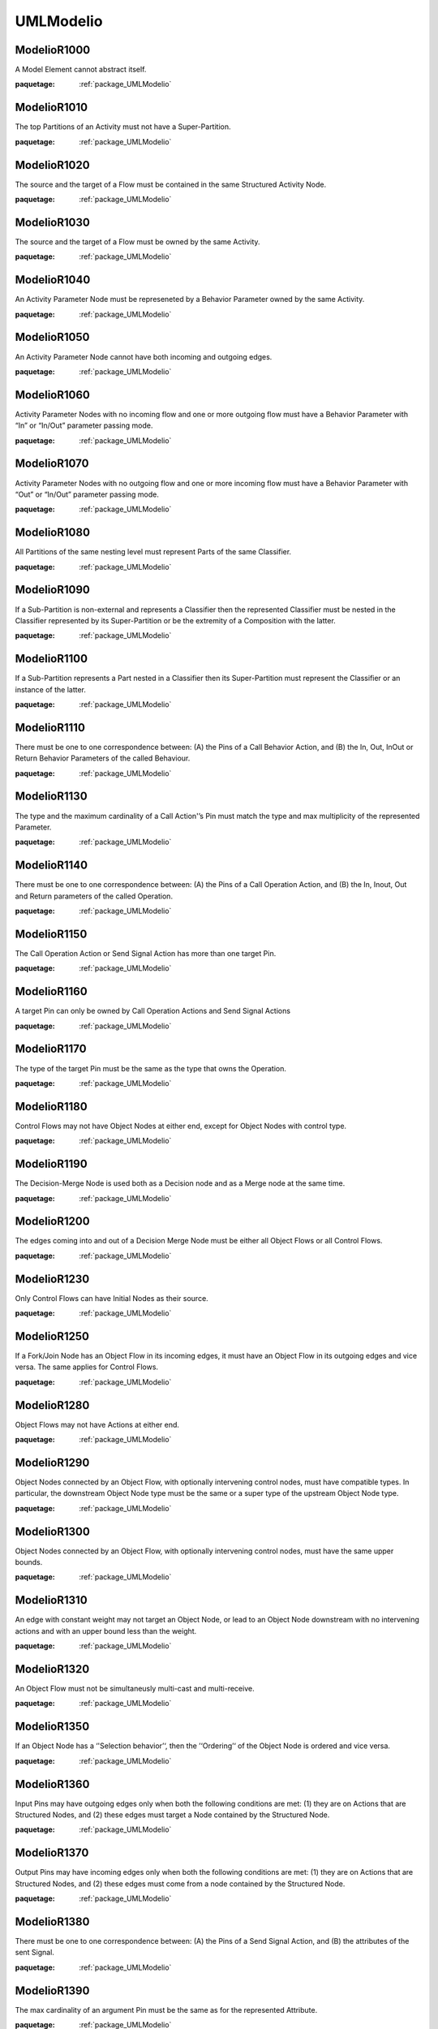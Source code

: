 

.. _package_UMLModelio:

UMLModelio
================================================================================

.. _rule_ModelioR1000:

ModelioR1000
--------------------------------------------------------------------------------

A Model Element cannot abstract itself.

:paquetage: :ref:`package_UMLModelio`  

.. _rule_ModelioR1010:

ModelioR1010
--------------------------------------------------------------------------------

The top Partitions of an Activity must not have a Super-Partition.

:paquetage: :ref:`package_UMLModelio`  

.. _rule_ModelioR1020:

ModelioR1020
--------------------------------------------------------------------------------

The source and the target of a Flow must be contained in the same Structured Activity Node.

:paquetage: :ref:`package_UMLModelio`  

.. _rule_ModelioR1030:

ModelioR1030
--------------------------------------------------------------------------------

The source and the target of a Flow must be owned by the same Activity.

:paquetage: :ref:`package_UMLModelio`  

.. _rule_ModelioR1040:

ModelioR1040
--------------------------------------------------------------------------------

An Activity Parameter Node must be represeneted by a Behavior Parameter owned by the same Activity.

:paquetage: :ref:`package_UMLModelio`  

.. _rule_ModelioR1050:

ModelioR1050
--------------------------------------------------------------------------------

An Activity Parameter Node cannot have both incoming and outgoing edges.

:paquetage: :ref:`package_UMLModelio`  

.. _rule_ModelioR1060:

ModelioR1060
--------------------------------------------------------------------------------

Activity Parameter Nodes with no incoming flow and one or more outgoing flow must have a Behavior Parameter with “In” or “In/Out” parameter passing mode.

:paquetage: :ref:`package_UMLModelio`  

.. _rule_ModelioR1070:

ModelioR1070
--------------------------------------------------------------------------------

Activity Parameter Nodes with no outgoing flow and one or more incoming flow must have a Behavior Parameter with “Out” or “In/Out” parameter passing mode.

:paquetage: :ref:`package_UMLModelio`  

.. _rule_ModelioR1080:

ModelioR1080
--------------------------------------------------------------------------------

All Partitions of the same nesting level must represent Parts of the same Classifier.

:paquetage: :ref:`package_UMLModelio`  

.. _rule_ModelioR1090:

ModelioR1090
--------------------------------------------------------------------------------

If a Sub-Partition is non-external and represents a Classifier then the represented Classifier must be nested in the Classifier represented by its Super-Partition or be the extremity of a Composition with the latter.

:paquetage: :ref:`package_UMLModelio`  

.. _rule_ModelioR1100:

ModelioR1100
--------------------------------------------------------------------------------

If a Sub-Partition represents a Part nested in a Classifier then its Super-Partition must represent the Classifier or an instance of the latter.

:paquetage: :ref:`package_UMLModelio`  

.. _rule_ModelioR1110:

ModelioR1110
--------------------------------------------------------------------------------

There must be one to one correspondence between: (A) the Pins of a Call Behavior Action, and (B) the In, Out, InOut or Return Behavior Parameters of the called Behaviour.

:paquetage: :ref:`package_UMLModelio`  

.. _rule_ModelioR1130:

ModelioR1130
--------------------------------------------------------------------------------

The type and the maximum cardinality of a Call Action'’s Pin must match the type and max multiplicity of the represented Parameter.

:paquetage: :ref:`package_UMLModelio`  

.. _rule_ModelioR1140:

ModelioR1140
--------------------------------------------------------------------------------

There must be one to one correspondence between: (A) the Pins of a Call Operation Action, and (B) the In, Inout, Out and Return parameters of the called Operation.

:paquetage: :ref:`package_UMLModelio`  

.. _rule_ModelioR1150:

ModelioR1150
--------------------------------------------------------------------------------

The Call Operation Action or Send Signal Action has more than one target Pin.

:paquetage: :ref:`package_UMLModelio`  

.. _rule_ModelioR1160:

ModelioR1160
--------------------------------------------------------------------------------

A target Pin can only be owned by Call Operation Actions and Send Signal Actions

:paquetage: :ref:`package_UMLModelio`  

.. _rule_ModelioR1170:

ModelioR1170
--------------------------------------------------------------------------------

The type of the target Pin must be the same as the type that owns the Operation.

:paquetage: :ref:`package_UMLModelio`  

.. _rule_ModelioR1180:

ModelioR1180
--------------------------------------------------------------------------------

Control Flows may not have Object Nodes at either end, except for Object Nodes with control type.

:paquetage: :ref:`package_UMLModelio`  

.. _rule_ModelioR1190:

ModelioR1190
--------------------------------------------------------------------------------

The Decision-Merge Node is used both as a Decision node and as a Merge node at the same time.

:paquetage: :ref:`package_UMLModelio`  

.. _rule_ModelioR1200:

ModelioR1200
--------------------------------------------------------------------------------

The edges coming into and out of a Decision Merge Node must be either all Object Flows or all Control Flows.

:paquetage: :ref:`package_UMLModelio`  

.. _rule_ModelioR1230:

ModelioR1230
--------------------------------------------------------------------------------

Only Control Flows can have Initial Nodes as their source.

:paquetage: :ref:`package_UMLModelio`  

.. _rule_ModelioR1250:

ModelioR1250
--------------------------------------------------------------------------------

If a Fork/Join Node has an Object Flow in its incoming edges, it must have an Object Flow in its outgoing edges and vice versa. The same applies for Control Flows.

:paquetage: :ref:`package_UMLModelio`  

.. _rule_ModelioR1280:

ModelioR1280
--------------------------------------------------------------------------------

Object Flows may not have Actions at either end.

:paquetage: :ref:`package_UMLModelio`  

.. _rule_ModelioR1290:

ModelioR1290
--------------------------------------------------------------------------------

Object Nodes connected by an Object Flow, with optionally intervening control nodes, must have compatible types. In particular, the downstream Object Node type must be the same or a super type of the upstream Object Node type.

:paquetage: :ref:`package_UMLModelio`  

.. _rule_ModelioR1300:

ModelioR1300
--------------------------------------------------------------------------------

Object Nodes connected by an Object Flow, with optionally intervening control nodes, must have the same upper bounds.

:paquetage: :ref:`package_UMLModelio`  

.. _rule_ModelioR1310:

ModelioR1310
--------------------------------------------------------------------------------

An edge with constant weight may not target an Object Node, or lead to an Object Node downstream with no intervening actions and with an upper bound less than the weight.

:paquetage: :ref:`package_UMLModelio`  

.. _rule_ModelioR1320:

ModelioR1320
--------------------------------------------------------------------------------

An Object Flow must not be simultaneusly multi-cast and multi-receive.

:paquetage: :ref:`package_UMLModelio`  

.. _rule_ModelioR1350:

ModelioR1350
--------------------------------------------------------------------------------

If an Object Node has a ‘'Selection behavior’‘, then the ’‘Ordering’‘ of the Object Node is ordered and vice versa.

:paquetage: :ref:`package_UMLModelio`  

.. _rule_ModelioR1360:

ModelioR1360
--------------------------------------------------------------------------------

Input Pins may have outgoing edges only when both the following conditions are met: (1) they are on Actions that are Structured Nodes, and (2) these edges must target a Node contained by the Structured Node.

:paquetage: :ref:`package_UMLModelio`  

.. _rule_ModelioR1370:

ModelioR1370
--------------------------------------------------------------------------------

Output Pins may have incoming edges only when both the following conditions are met: (1) they are on Actions that are Structured Nodes, and (2) these edges must come from a node contained by the Structured Node.

:paquetage: :ref:`package_UMLModelio`  

.. _rule_ModelioR1380:

ModelioR1380
--------------------------------------------------------------------------------

There must be one to one correspondence between: (A) the Pins of a Send Signal Action, and (B) the attributes of the sent Signal.

:paquetage: :ref:`package_UMLModelio`  

.. _rule_ModelioR1390:

ModelioR1390
--------------------------------------------------------------------------------

The max cardinality of an argument Pin must be the same as for the represented Attribute.

:paquetage: :ref:`package_UMLModelio`  

.. _rule_ModelioR1400:

ModelioR1400
--------------------------------------------------------------------------------

An Activity Parameter Node can only belong to an Activity.

:paquetage: :ref:`package_UMLModelio`  

.. _rule_ModelioR1410:

ModelioR1410
--------------------------------------------------------------------------------

Only one Association End of an Association can be aggregate or composite.

:paquetage: :ref:`package_UMLModelio`  

.. _rule_ModelioR1420:

ModelioR1420
--------------------------------------------------------------------------------

Actors and UseCases can only have binary Associations.

:paquetage: :ref:`package_UMLModelio`  

.. _rule_ModelioR1430:

ModelioR1430
--------------------------------------------------------------------------------

Multiplicities of an AssociationEnd must be consistent: MultiplicityMin cannot be ‘*’ and MultiplicityMin must be inferior to MultiplicityMax.

:paquetage: :ref:`package_UMLModelio`  

.. _rule_ModelioR1440:

ModelioR1440
--------------------------------------------------------------------------------

AssociationEnds cannot be composite on n-ary Associations.

:paquetage: :ref:`package_UMLModelio`  

.. _rule_ModelioR1450:

ModelioR1450
--------------------------------------------------------------------------------

If an association is a composition, then the opposite maximum multiplicity must be 1.

:paquetage: :ref:`package_UMLModelio`  

.. _rule_ModelioR1460:

ModelioR1460
--------------------------------------------------------------------------------

A public association oriented from a public Classifier cannot be linked to a private or protected Classifier.

:paquetage: :ref:`package_UMLModelio`  

.. _rule_ModelioR1470:

ModelioR1470
--------------------------------------------------------------------------------

The name of an AssociationEnd’s qualifiers must be unique.

:paquetage: :ref:`package_UMLModelio`  

.. _rule_ModelioR1480:

ModelioR1480
--------------------------------------------------------------------------------

An Attribute must be typed by a primitive type.

:paquetage: :ref:`package_UMLModelio`  

.. _rule_ModelioR1490:

ModelioR1490
--------------------------------------------------------------------------------

In an instance, the type of an instantiated attribute must be in the instantiated class or in its parent classes.

:paquetage: :ref:`package_UMLModelio`  

.. _rule_ModelioR1500:

ModelioR1500
--------------------------------------------------------------------------------

In an instance, the name of an instantiated attribute must be the same as the corresponding attribute.

:paquetage: :ref:`package_UMLModelio`  

.. _rule_ModelioR1520:

ModelioR1520
--------------------------------------------------------------------------------

The name of a BindableInstance must be unique in it Classifier.

:paquetage: :ref:`package_UMLModelio`  

.. _rule_ModelioR1530:

ModelioR1530
--------------------------------------------------------------------------------

An association or a port should have a name.

:paquetage: :ref:`package_UMLModelio`  

.. _rule_ModelioR1540:

ModelioR1540
--------------------------------------------------------------------------------

A BindableInstance’s RepresentedFeature must not refer itself, directly or indirectly.

:paquetage: :ref:`package_UMLModelio`  

.. _rule_ModelioR1550:

ModelioR1550
--------------------------------------------------------------------------------

If a BinbdableInstance has a type and has a represented feature, the type of the instance must be compatible with the type of this feature.

:paquetage: :ref:`package_UMLModelio`  

.. _rule_ModelioR1560:

ModelioR1560
--------------------------------------------------------------------------------

Sub classes of an active class must be active.

:paquetage: :ref:`package_UMLModelio`  

.. _rule_ModelioR1570:

ModelioR1570
--------------------------------------------------------------------------------

A class cannot represent more than one ClassAssociation.

:paquetage: :ref:`package_UMLModelio`  

.. _rule_ModelioR1580:

ModelioR1580
--------------------------------------------------------------------------------

Attributes, Associations and Operations cannot simultaneously be abstract and class.

:paquetage: :ref:`package_UMLModelio`  

.. _rule_ModelioR1590:

ModelioR1590
--------------------------------------------------------------------------------

Primitive GeneralClass cannot have associations.

:paquetage: :ref:`package_UMLModelio`  

.. _rule_ModelioR1600:

ModelioR1600
--------------------------------------------------------------------------------

A primitive class cannot have collaborations.

:paquetage: :ref:`package_UMLModelio`  

.. _rule_ModelioR1610:

ModelioR1610
--------------------------------------------------------------------------------

A primitive class cannot have state machines.

:paquetage: :ref:`package_UMLModelio`  

.. _rule_ModelioR1620:

ModelioR1620
--------------------------------------------------------------------------------

A non-abstract Classifier cannot have abstract methods.

:paquetage: :ref:`package_UMLModelio`  

.. _rule_ModelioR1640:

ModelioR1640
--------------------------------------------------------------------------------

A maximum of one ElementImport must exist between a NameSpace and another NameSpace or between an Operation and a NameSpace.

:paquetage: :ref:`package_UMLModelio`  

.. _rule_ModelioR1650:

ModelioR1650
--------------------------------------------------------------------------------

An Enumeration cannot be abstract.

:paquetage: :ref:`package_UMLModelio`  

.. _rule_ModelioR1660:

ModelioR1660
--------------------------------------------------------------------------------

An enumeration is always prilmitive.

:paquetage: :ref:`package_UMLModelio`  

.. _rule_ModelioR1670:

ModelioR1670
--------------------------------------------------------------------------------

EnumlerationLitteral defined in an Enumeration must have an unique name.

:paquetage: :ref:`package_UMLModelio`  

.. _rule_ModelioR1680:

ModelioR1680
--------------------------------------------------------------------------------

For a Call-type Event, the ‘Called operation’ field must be defined, whereas the ‘Instanciated signal’ must be empty.

:paquetage: :ref:`package_UMLModelio`  

.. _rule_ModelioR1690:

ModelioR1690
--------------------------------------------------------------------------------

The ‘Expression’ field for a Change-type Event must be defined, whereas the ‘Called operation’ and ‘Instanciated signal’ fields must be empty.

:paquetage: :ref:`package_UMLModelio`  

.. _rule_ModelioR1700:

ModelioR1700
--------------------------------------------------------------------------------

The ‘Instantiated signal’ field for a signal-type Event must be defined, whereas the ‘Called operation’ and ‘Expression’ fields must be empty.

:paquetage: :ref:`package_UMLModelio`  

.. _rule_ModelioR1710:

ModelioR1710
--------------------------------------------------------------------------------

The ‘Expression’ field for a Time-type Event must be defined, whereas the ‘Called operation’ and ‘Instanciated signal’ fields must be empty.

:paquetage: :ref:`package_UMLModelio`  

.. _rule_ModelioR1720:

ModelioR1720
--------------------------------------------------------------------------------

An abstract NameSpace should only inherit from an abstract NameSpace.

:paquetage: :ref:`package_UMLModelio`  

.. _rule_ModelioR1730:

ModelioR1730
--------------------------------------------------------------------------------

A generalisation must be created between two model elements of the same type, except in the case of a signal, which can specialize a Signal or a Class.

:paquetage: :ref:`package_UMLModelio`  

.. _rule_ModelioR1740:

ModelioR1740
--------------------------------------------------------------------------------

An InformationFlow should convey information.

:paquetage: :ref:`package_UMLModelio`  

.. _rule_ModelioR1750:

ModelioR1750
--------------------------------------------------------------------------------

Repetition of names is forbidden for all AtrributeLinks.

:paquetage: :ref:`package_UMLModelio`  

.. _rule_ModelioR1760:

ModelioR1760
--------------------------------------------------------------------------------

There cannot be inconsistency in the multiplicities of an Instance

:paquetage: :ref:`package_UMLModelio`  

.. _rule_ModelioR1780:

ModelioR1780
--------------------------------------------------------------------------------

The name of an Instance must be unique in its NameSpace.

:paquetage: :ref:`package_UMLModelio`  

.. _rule_ModelioR1790:

ModelioR1790
--------------------------------------------------------------------------------

An instance must have a name, or the instantiation association must be defined.

:paquetage: :ref:`package_UMLModelio`  

.. _rule_ModelioR1800:

ModelioR1800
--------------------------------------------------------------------------------

If an Operator is of type opt, loop, break or neg, there cannot be more than one Operand.

:paquetage: :ref:`package_UMLModelio`  

.. _rule_ModelioR1810:

ModelioR1810
--------------------------------------------------------------------------------

An actual Gate on an InteractionUse must reference a formal Gate contained by the referenced Interaction.

:paquetage: :ref:`package_UMLModelio`  

.. _rule_ModelioR1820:

ModelioR1820
--------------------------------------------------------------------------------

A gate cannot cover a lifeline.

:paquetage: :ref:`package_UMLModelio`  

.. _rule_ModelioR1830:

ModelioR1830
--------------------------------------------------------------------------------

A PartDecomposition cannot receive ‘create’ or ‘destroy’ messages.

:paquetage: :ref:`package_UMLModelio`  

.. _rule_ModelioR1860:

ModelioR1860
--------------------------------------------------------------------------------

In an interface, the visibility of all Features must be public.

:paquetage: :ref:`package_UMLModelio`  

.. _rule_ModelioR1870:

ModelioR1870
--------------------------------------------------------------------------------

An interface cannot be implemented twice by the same class or the same component.

:paquetage: :ref:`package_UMLModelio`  

.. _rule_ModelioR1910:

ModelioR1910
--------------------------------------------------------------------------------

A Link that instantiates an association must be coherent with this association.

:paquetage: :ref:`package_UMLModelio`  

.. _rule_ModelioR1950:

ModelioR1950
--------------------------------------------------------------------------------

Messages of type ‘reply’ cannot invoke an Operation.

:paquetage: :ref:`package_UMLModelio`  

.. _rule_ModelioR1960:

ModelioR1960
--------------------------------------------------------------------------------

A message must have the same name as the invoked Operation.

:paquetage: :ref:`package_UMLModelio`  

.. _rule_ModelioR1970:

ModelioR1970
--------------------------------------------------------------------------------

A TemplateParameterSubstitution must reference a TemplateParameter.

:paquetage: :ref:`package_UMLModelio`  

.. _rule_ModelioR1980:

ModelioR1980
--------------------------------------------------------------------------------

The names of a Classifier’s Attributes and AssociationEnds must be unique.

:paquetage: :ref:`package_UMLModelio`  

.. _rule_ModelioR1990:

ModelioR1990
--------------------------------------------------------------------------------

The name of a Classifier’s inherited Attributes and Roles must be unique.

:paquetage: :ref:`package_UMLModelio`  

.. _rule_ModelioR2010:

ModelioR2010
--------------------------------------------------------------------------------

In a Dictionary, the name of each element must be unique.

:paquetage: :ref:`package_UMLModelio`  

.. _rule_ModelioR2030:

ModelioR2030
--------------------------------------------------------------------------------

In a PropertyContainer, the name of each EnumerationPropertyType must be unique.

:paquetage: :ref:`package_UMLModelio`  

.. _rule_ModelioR2050:

ModelioR2050
--------------------------------------------------------------------------------

Some elements must have a name.

:paquetage: :ref:`package_UMLModelio`  

.. _rule_ModelioR2060:

ModelioR2060
--------------------------------------------------------------------------------

The name of a NameSpace must be unique in its NameSpace.

:paquetage: :ref:`package_UMLModelio`  

.. _rule_ModelioR2080:

ModelioR2080
--------------------------------------------------------------------------------

In a PropertySet, the name of each Property must be unique.

:paquetage: :ref:`package_UMLModelio`  

.. _rule_ModelioR2100:

ModelioR2100
--------------------------------------------------------------------------------

In a EnumerationPropertyType, the name of each PropertyEnumerationLiteral must be unique.

:paquetage: :ref:`package_UMLModelio`  

.. _rule_ModelioR2120:

ModelioR2120
--------------------------------------------------------------------------------

In a PropertyContainer, the name of each PropertySet must be unique.

:paquetage: :ref:`package_UMLModelio`  

.. _rule_ModelioR2140:

ModelioR2140
--------------------------------------------------------------------------------

In a PropertyContainer, the name of each PropertyType must be unique.

:paquetage: :ref:`package_UMLModelio`  

.. _rule_ModelioR2160:

ModelioR2160
--------------------------------------------------------------------------------

In an Analyst Container, the name of each element must be unique.

:paquetage: :ref:`package_UMLModelio`  

.. _rule_ModelioR2170:

ModelioR2170
--------------------------------------------------------------------------------

The name of a Behavior must be unique in its NameSpace.

:paquetage: :ref:`package_UMLModelio`  

.. _rule_ModelioR2180:

ModelioR2180
--------------------------------------------------------------------------------

No cycles can exist in a NameSpace inheritance graph.

:paquetage: :ref:`package_UMLModelio`  

.. _rule_ModelioR2190:

ModelioR2190
--------------------------------------------------------------------------------

A maximum of one generalization may exist between two namespaces.

:paquetage: :ref:`package_UMLModelio`  

.. _rule_ModelioR2200:

ModelioR2200
--------------------------------------------------------------------------------

A NameSpace cannot both derive and import another NameSpace.

:paquetage: :ref:`package_UMLModelio`  

.. _rule_ModelioR2210:

ModelioR2210
--------------------------------------------------------------------------------

A leaf NameSpace cannot be derived.

:paquetage: :ref:`package_UMLModelio`  

.. _rule_ModelioR2220:

ModelioR2220
--------------------------------------------------------------------------------

A leaf NameSpace cannot be abstract.

:paquetage: :ref:`package_UMLModelio`  

.. _rule_ModelioR2230:

ModelioR2230
--------------------------------------------------------------------------------

A root NameSpace cannot inherit from any other NameSpace.

:paquetage: :ref:`package_UMLModelio`  

.. _rule_ModelioR2240:

ModelioR2240
--------------------------------------------------------------------------------

There can be no inter-package/inter-component dependency cycle.

:paquetage: :ref:`package_UMLModelio`  

.. _rule_ModelioR2250:

ModelioR2250
--------------------------------------------------------------------------------

All operations in a Classifier must have a different signature from inherited public and protected operations. Except for constructor, destructor and redefined operations.

:paquetage: :ref:`package_UMLModelio`  

.. _rule_ModelioR2260:

ModelioR2260
--------------------------------------------------------------------------------

Each Operation in a Classifer must have a different signature.

:paquetage: :ref:`package_UMLModelio`  

.. _rule_ModelioR2270:

ModelioR2270
--------------------------------------------------------------------------------

All an Operation’s Collaborations must have a different name.

:paquetage: :ref:`package_UMLModelio`  

.. _rule_ModelioR2330:

ModelioR2330
--------------------------------------------------------------------------------

All an Operation’s Parameters must have a different name.

:paquetage: :ref:`package_UMLModelio`  

.. _rule_ModelioR2340:

ModelioR2340
--------------------------------------------------------------------------------

A redefined Operation must belong to a parent or an implemented Interface of the owner of the Operation.

:paquetage: :ref:`package_UMLModelio`  

.. _rule_ModelioR2350:

ModelioR2350
--------------------------------------------------------------------------------

A private Operation cannot be redefined.

:paquetage: :ref:`package_UMLModelio`  

.. _rule_ModelioR2360:

ModelioR2360
--------------------------------------------------------------------------------

The visibility of an Operation cannot be greater than that of the Operations it redefines.

:paquetage: :ref:`package_UMLModelio`  

.. _rule_ModelioR2370:

ModelioR2370
--------------------------------------------------------------------------------

A class (static) Operation cannot be redefined.

:paquetage: :ref:`package_UMLModelio`  

.. _rule_ModelioR2380:

ModelioR2380
--------------------------------------------------------------------------------

An abstract Operation must not redefine a concrete Operation.

:paquetage: :ref:`package_UMLModelio`  

.. _rule_ModelioR2390:

ModelioR2390
--------------------------------------------------------------------------------

A constructor cannot have return parameters.

:paquetage: :ref:`package_UMLModelio`  

.. _rule_ModelioR2400:

ModelioR2400
--------------------------------------------------------------------------------

A destructor cannot have any kind of parameters.

:paquetage: :ref:`package_UMLModelio`  

.. _rule_ModelioR2410:

ModelioR2410
--------------------------------------------------------------------------------

An operation cannot own both ‘create’ and ‘destroy’ stereotypes.

:paquetage: :ref:`package_UMLModelio`  

.. _rule_ModelioR2420:

ModelioR2420
--------------------------------------------------------------------------------

An Operation must have the same signature as the Operation it redefines.

:paquetage: :ref:`package_UMLModelio`  

.. _rule_ModelioR2430:

ModelioR2430
--------------------------------------------------------------------------------

All an Operation’s StateMachines must have a different name.

:paquetage: :ref:`package_UMLModelio`  

.. _rule_ModelioR2440:

ModelioR2440
--------------------------------------------------------------------------------

An Operation cannot belong to an Enumeration.

:paquetage: :ref:`package_UMLModelio`  

.. _rule_ModelioR2450:

ModelioR2450
--------------------------------------------------------------------------------

A package cannot have inheritance links.

:paquetage: :ref:`package_UMLModelio`  

.. _rule_ModelioR2470:

ModelioR2470
--------------------------------------------------------------------------------

A maximum of one PackageImport link may exist between a NameSpace and a Package.

:paquetage: :ref:`package_UMLModelio`  

.. _rule_ModelioR2500:

ModelioR2500
--------------------------------------------------------------------------------

An ‘out’ Parameter cannot have a default value.

:paquetage: :ref:`package_UMLModelio`  

.. _rule_ModelioR2510:

ModelioR2510
--------------------------------------------------------------------------------

There cannot be any direct link between two Class Ports.

:paquetage: :ref:`package_UMLModelio`  

.. _rule_ModelioR2520:

ModelioR2520
--------------------------------------------------------------------------------

If a Port runs a delegation towards an internal part, it must provide at least one interface.

:paquetage: :ref:`package_UMLModelio`  

.. _rule_ModelioR2530:

ModelioR2530
--------------------------------------------------------------------------------

If a Port receives a delegation from an internal part, it must provide at least one interface.

:paquetage: :ref:`package_UMLModelio`  

.. _rule_ModelioR2540:

ModelioR2540
--------------------------------------------------------------------------------

The interfaces provided by a port must be implemented by the Class that types the Port.

:paquetage: :ref:`package_UMLModelio`  

.. _rule_ModelioR2550:

ModelioR2550
--------------------------------------------------------------------------------

If a Port is a behavior port, its provided interfaces must be implemented by the Class it belongs to.

:paquetage: :ref:`package_UMLModelio`  

.. _rule_ModelioR2560:

ModelioR2560
--------------------------------------------------------------------------------

A behavior Port must provide at least one interface.

:paquetage: :ref:`package_UMLModelio`  

.. _rule_ModelioR2570:

ModelioR2570
--------------------------------------------------------------------------------

If a Port is a behavior port, the type of the port must be either the Class it belongs to or undefined.

:paquetage: :ref:`package_UMLModelio`  

.. _rule_ModelioR2580:

ModelioR2580
--------------------------------------------------------------------------------

A region cannot contain more than one deep history state.

:paquetage: :ref:`package_UMLModelio`  

.. _rule_ModelioR2590:

ModelioR2590
--------------------------------------------------------------------------------

A region cannot contains more than one initial state.

:paquetage: :ref:`package_UMLModelio`  

.. _rule_ModelioR2600:

ModelioR2600
--------------------------------------------------------------------------------

A state machine or a state cannot have two states with the same name.

:paquetage: :ref:`package_UMLModelio`  

.. _rule_ModelioR2610:

ModelioR2610
--------------------------------------------------------------------------------

Only submachine states can have connection point references.

:paquetage: :ref:`package_UMLModelio`  

.. _rule_ModelioR2620:

ModelioR2620
--------------------------------------------------------------------------------

Submachine states should not have entry or exit pseudo states defined.

:paquetage: :ref:`package_UMLModelio`  

.. _rule_ModelioR2630:

ModelioR2630
--------------------------------------------------------------------------------

A region cannot contain more than one shallow history state.

:paquetage: :ref:`package_UMLModelio`  

.. _rule_ModelioR2640:

ModelioR2640
--------------------------------------------------------------------------------

The context of a state machine cannot be an interface.

:paquetage: :ref:`package_UMLModelio`  

.. _rule_ModelioR2650:

ModelioR2650
--------------------------------------------------------------------------------

The context of a protocol state machine must be a Classifier.

:paquetage: :ref:`package_UMLModelio`  

.. _rule_ModelioR2660:

ModelioR2660
--------------------------------------------------------------------------------

A state in a protocol state machine cannot have entry, exit, or do activity actions.

:paquetage: :ref:`package_UMLModelio`  

.. _rule_ModelioR2670:

ModelioR2670
--------------------------------------------------------------------------------

A protocol state machine cannot have history vertexes.

:paquetage: :ref:`package_UMLModelio`  

.. _rule_ModelioR2680:

ModelioR2680
--------------------------------------------------------------------------------

The number of parameter of a TaggedValue must be the same as the number of parameter defined in the TaggedValue declaration.

:paquetage: :ref:`package_UMLModelio`  

.. _rule_ModelioR2690:

ModelioR2690
--------------------------------------------------------------------------------

An element cannot have a TemplateBinding towards itself.

:paquetage: :ref:`package_UMLModelio`  

.. _rule_ModelioR2700:

ModelioR2700
--------------------------------------------------------------------------------

A TemplateBinding can only substitute each TemplateParameter of the instantiated element once.

:paquetage: :ref:`package_UMLModelio`  

.. _rule_ModelioR2720:

ModelioR2720
--------------------------------------------------------------------------------

A TemplateBinding must be created between two elements of the same type or between a Class and a DataType.

:paquetage: :ref:`package_UMLModelio`  

.. _rule_ModelioR2730:

ModelioR2730
--------------------------------------------------------------------------------

A TemplateBinding must substitute all the TemplateParameters of the instanciated template element, and the TemplateParameterSubstitution must be defines in the same order as the TemplateParameters.

:paquetage: :ref:`package_UMLModelio`  

.. _rule_ModelioR2740:

ModelioR2740
--------------------------------------------------------------------------------

In a TemplateBinding, the TemplateParameterSubstitution must belong to the instantiated template element.

:paquetage: :ref:`package_UMLModelio`  

.. _rule_ModelioR2750:

ModelioR2750
--------------------------------------------------------------------------------

A transition from a fork or join pseudo state should not have guards or triggers.

:paquetage: :ref:`package_UMLModelio`  

.. _rule_ModelioR2760:

ModelioR2760
--------------------------------------------------------------------------------

A fork segment must always target a state.

:paquetage: :ref:`package_UMLModelio`  

.. _rule_ModelioR2770:

ModelioR2770
--------------------------------------------------------------------------------

A join segment must always originate from a state.

:paquetage: :ref:`package_UMLModelio`  

.. _rule_ModelioR2780:

ModelioR2780
--------------------------------------------------------------------------------

Transitions outgoing pseudostates may not have a trigger (except for those coming out of the initial pseudostate).

:paquetage: :ref:`package_UMLModelio`  

.. _rule_ModelioR2790:

ModelioR2790
--------------------------------------------------------------------------------

A transition from one region to another in the same immediate enclosing composite state is not allowed.

:paquetage: :ref:`package_UMLModelio`  

.. _rule_ModelioR2800:

ModelioR2800
--------------------------------------------------------------------------------

An initial vertex can have at most one outgoing transition.

:paquetage: :ref:`package_UMLModelio`  

.. _rule_ModelioR2810:

ModelioR2810
--------------------------------------------------------------------------------

History vertices can have at most one outgoing transition.

:paquetage: :ref:`package_UMLModelio`  

.. _rule_ModelioR2820:

ModelioR2820
--------------------------------------------------------------------------------

The target of a transition cannot be an initial vertex.

:paquetage: :ref:`package_UMLModelio`  

.. _rule_ModelioR2830:

ModelioR2830
--------------------------------------------------------------------------------

The source of a transition cannot be a final vertex.

:paquetage: :ref:`package_UMLModelio`  

.. _rule_ModelioR2840:

ModelioR2840
--------------------------------------------------------------------------------

A transition should have only one of Processed, Effects, or BehaviorEffet defined.

:paquetage: :ref:`package_UMLModelio`  

.. _rule_ModelioR2850:

ModelioR2850
--------------------------------------------------------------------------------

An element cannot have a usage dependency towards itself.

:paquetage: :ref:`package_UMLModelio`  

.. _rule_ModelioR2860:

ModelioR2860
--------------------------------------------------------------------------------

A maximum of one dependency may exist between two use cases.

:paquetage: :ref:`package_UMLModelio`  

.. _rule_ModelioR2870:

ModelioR2870
--------------------------------------------------------------------------------

There must be no cycle in use cases << extend >> dependency graph.

:paquetage: :ref:`package_UMLModelio`  

.. _rule_ModelioR2880:

ModelioR2880
--------------------------------------------------------------------------------

There must be no cycle in use cases << include >> dependency graph.

:paquetage: :ref:`package_UMLModelio`  

.. _rule_ModelioR2890:

ModelioR2890
--------------------------------------------------------------------------------

A communication link cannot have the same actor or use case as its source and target.

:paquetage: :ref:`package_UMLModelio`  

.. _rule_ModelioR2900:

ModelioR2900
--------------------------------------------------------------------------------

An << extend >> use case dependency must reference at least one extension point.

:paquetage: :ref:`package_UMLModelio`  

.. _rule_ModelioR2910:

ModelioR2910
--------------------------------------------------------------------------------

An << extend >> use case dependency can only reference the target’s extension points.

:paquetage: :ref:`package_UMLModelio`  

.. _rule_ModelioR2920:

ModelioR2920
--------------------------------------------------------------------------------

Extension points can only be referenced by an << extend >> use case dependency.

:paquetage: :ref:`package_UMLModelio`  

.. _rule_ModelioR2930:

ModelioR2930
--------------------------------------------------------------------------------

Message and CommunicationMessage cannot have both Signal and Operation properties defined.

:paquetage: :ref:`package_UMLModelio`  

.. _rule_ModelioR2940:

ModelioR2940
--------------------------------------------------------------------------------

All transitions incoming a join vertex must originate in different regions of an orthogonal state.

:paquetage: :ref:`package_UMLModelio`  

.. _rule_ModelioR2950:

ModelioR2950
--------------------------------------------------------------------------------

All transitions outgoing a fork vertex must target states in different regions of an orthogonal state.

:paquetage: :ref:`package_UMLModelio`  

.. _rule_ModelioR2960:

ModelioR2960
--------------------------------------------------------------------------------

Synonym, antonym, homonym, context, and kind-of dependencies can only link two terms.

:paquetage: :ref:`package_UMLModelio`  

.. _rule_ModelioR2970:

ModelioR2970
--------------------------------------------------------------------------------

An Assigned dependency must be from an Actor, an Interface, a Package, or a Process, toward a Goal.

:paquetage: :ref:`package_UMLModelio`  

.. _rule_ModelioR2980:

ModelioR2980
--------------------------------------------------------------------------------

A Measure dependency must be from a ModelElement toward a Goal.

:paquetage: :ref:`package_UMLModelio`  

.. _rule_ModelioR2990:

ModelioR2990
--------------------------------------------------------------------------------

A Guarantee dependency must be from a Requirement toward a Goal.

:paquetage: :ref:`package_UMLModelio`  

.. _rule_ModelioR3000:

ModelioR3000
--------------------------------------------------------------------------------

Positive influence and Negative influence dependencies must be between two Goals.

:paquetage: :ref:`package_UMLModelio`  

.. _rule_ModelioR3010:

ModelioR3010
--------------------------------------------------------------------------------

A refers dependency must be between a Business Rule and a Term.

:paquetage: :ref:`package_UMLModelio`  

.. _rule_ModelioR3020:

ModelioR3020
--------------------------------------------------------------------------------

A related dependency must be must be between two Business Rules or two Terms.

:paquetage: :ref:`package_UMLModelio`  

.. _rule_ModelioR3030:

ModelioR3030
--------------------------------------------------------------------------------

A refine dependency must be between either: 1) from a Model Element or a Requirement towards a Requirement 2) from a Business Rule, an Activity or an Operation towards a Business Rule.

:paquetage: :ref:`package_UMLModelio`  

.. _rule_ModelioR3040:

ModelioR3040
--------------------------------------------------------------------------------

An implement dependency must be from a Process or a Class towards a Business Rule.

:paquetage: :ref:`package_UMLModelio`  

.. _rule_ModelioR3050:

ModelioR3050
--------------------------------------------------------------------------------

A part dependency must be between two Requirements or between two Goals.

:paquetage: :ref:`package_UMLModelio`  

.. _rule_ModelioR3060:

ModelioR3060
--------------------------------------------------------------------------------

A satisfy or verify dependency must be from a ModelElement towards a Requirement.

:paquetage: :ref:`package_UMLModelio`  

.. _rule_ModelioR3070:

ModelioR3070
--------------------------------------------------------------------------------

A derive dependency must be from a UseCase or a Requirement towards a Requirement.

:paquetage: :ref:`package_UMLModelio`  

.. _rule_ModelioR3080:

ModelioR3080
--------------------------------------------------------------------------------

All FlowNodes should be part of a sequence starting with a StartEvent and finishing with an EndEvent.

:paquetage: :ref:`package_UMLModelio`  

.. _rule_ModelioR3090:

ModelioR3090
--------------------------------------------------------------------------------

A SequenceFlow cannot have its source or target in different Pools.

:paquetage: :ref:`package_UMLModelio`  

.. _rule_ModelioR3100:

ModelioR3100
--------------------------------------------------------------------------------

A SequcneFlow in a SubProcess must have its origin and target in the same SubProcess.

:paquetage: :ref:`package_UMLModelio`  

.. _rule_ModelioR3110:

ModelioR3110
--------------------------------------------------------------------------------

A SequenceFlow cannot target a StartEvent nor have an EndEvent as its source.

:paquetage: :ref:`package_UMLModelio`  

.. _rule_ModelioR3130:

ModelioR3130
--------------------------------------------------------------------------------

A MessageFlow cannot target a StartEvent or an IntermediateThrowEvent, nor have an EndEvent or an IntermediateCatchEvent as its source.

:paquetage: :ref:`package_UMLModelio`  

.. _rule_ModelioR3140:

ModelioR3140
--------------------------------------------------------------------------------

All outgoing SequenceFlow from an EventBasedGateway or a ParallelGateway must have its guard properties empty.

:paquetage: :ref:`package_UMLModelio`  

.. _rule_ModelioR3150:

ModelioR3150
--------------------------------------------------------------------------------

A MessageFlow cannot link two elements in the same lane.

:paquetage: :ref:`package_UMLModelio`  

.. _rule_ModelioR3160:

ModelioR3160
--------------------------------------------------------------------------------

A MessageFlow cannot have a Gateway as its source or target.

:paquetage: :ref:`package_UMLModelio`  

.. _rule_ModelioR3170:

ModelioR3170
--------------------------------------------------------------------------------

Inclusive Gateway,Complex Gateway and Parallel Gateway must have at least two outgoing Sequence Flows.

:paquetage: :ref:`package_UMLModelio`  

.. _rule_ModelioR3180:

ModelioR3180
--------------------------------------------------------------------------------

A FlowElement (and respectively a BaseElement) cannot have a SequenceFlow (respectively a MessageFlow) towards itself.

:paquetage: :ref:`package_UMLModelio`  

.. _rule_ModelioR3190:

ModelioR3190
--------------------------------------------------------------------------------

A DataAssociation cannot target a DataInput nor have a DataOutput as its source.

:paquetage: :ref:`package_UMLModelio`  

.. _rule_ModelioR3220:

ModelioR3220
--------------------------------------------------------------------------------

A SequenceFlow outgoing from an EventBasedGateway must target an IntermediaryCatchEvent.

:paquetage: :ref:`package_UMLModelio`  

.. _rule_ModelioR3230:

ModelioR3230
--------------------------------------------------------------------------------

All SequenceFlows outgoing from an ExclusiveGateway must have a guard, except for the default SequenceFlow.

:paquetage: :ref:`package_UMLModelio`  

.. _rule_ModelioR3240:

ModelioR3240
--------------------------------------------------------------------------------

There can only be one sequence in a Process, a SubProcess or a Pool.

:paquetage: :ref:`package_UMLModelio`  

.. _rule_ModelioR3250:

ModelioR3250
--------------------------------------------------------------------------------

A Process, a SubProcess, or a Pool should have at least one StartEvent and one EndEvent.

:paquetage: :ref:`package_UMLModelio`  
